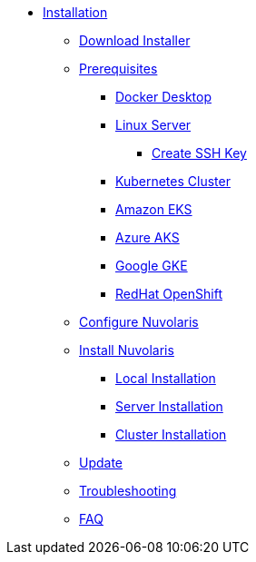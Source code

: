 * xref:index.adoc[Installation]
** xref:index-nuv.adoc[Download Installer]

** xref:index.adoc[Prerequisites]
*** xref:local-docker.adoc[Docker Desktop]
*** xref:server.adoc[Linux Server]
**** xref:server-sshkey.adoc[Create SSH Key]
*** xref:index.adoc[Kubernetes Cluster]
*** xref:cluster-eks.adoc[Amazon EKS]
*** xref:cluster-aks.adoc[Azure AKS]
*** xref:cluster-gke.adoc[Google GKE]
*** xref:cluster-osh.adoc[RedHat OpenShift]
** xref:index-config.adoc[Configure Nuvolaris]
** xref:index.adoc[Install Nuvolaris]
*** xref:local.adoc[Local Installation]
*** xref:server-generic.adoc[Server Installation]
*** xref:cluster.adoc[Cluster Installation]
** xref:index-update.adoc[Update]
** xref:debug.adoc[Troubleshooting]
** xref:faq.adoc[FAQ]

